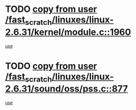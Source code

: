 * TODO [[view:/fast_scratch/linuxes/linux-2.6.31/kernel/module.c::face=ovl-face1::linb=1960::colb=5::cole=19][copy from user /fast_scratch/linuxes/linux-2.6.31/kernel/module.c::1960]]
[[view:/fast_scratch/linuxes/linux-2.6.31/kernel/module.c::face=ovl-face2::linb=1980::colb=36::cole=39][use]]
* TODO [[view:/fast_scratch/linuxes/linux-2.6.31/sound/oss/pss.c::face=ovl-face1::linb=877::colb=7::cole=21][copy from user /fast_scratch/linuxes/linux-2.6.31/sound/oss/pss.c::877]]
[[view:/fast_scratch/linuxes/linux-2.6.31/sound/oss/pss.c::face=ovl-face2::linb=883::colb=19::cole=23][use]]

